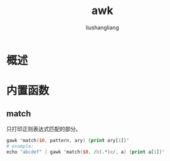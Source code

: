 # -*- coding:utf-8-*-
#+TITLE: awk
#+AUTHOR: liushangliang
#+EMAIL: phenix3443+github@gmail.com

* 概述
* 内置函数
** match
   只打印正则表达式匹配的部分。
   #+BEGIN_SRC awk
gawk 'match($0, pattern, ary) {print ary[1]}'
# example:
echo "abcdef" | gawk 'match($0, /b(.*)e/, a) {print a[1]}'
   #+END_SRC
